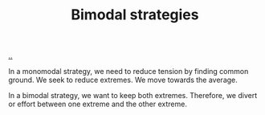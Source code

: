 :PROPERTIES:
:ID: b7446aab-c31e-4666-bf28-2728a04fd860
:END:
#+TITLE: Bimodal strategies

[[file:..][..]]

In a monomodal strategy, we need to reduce tension by finding common ground.
We seek to reduce extremes.
We move towards the average.

In a bimodal strategy, we want to keep both extremes.
Therefore, we divert or effort between one extreme and the other extreme.
